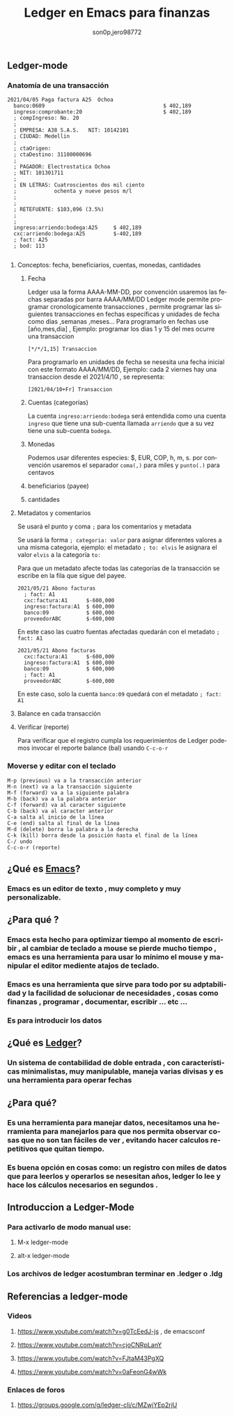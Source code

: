 #+TITLE:      Ledger en Emacs para finanzas
#+AUTHOR:     son0p,jero98772
#+EMAIL:      
#+INFOJS_OPT: view:t toc:t ltoc:t mouse:underline buttons:0 path:http://thomasf.github.io/solarized-css/org-info.min.js
#+HTML_HEAD: <link rel="stylesheet" type="text/css" href="http://thomasf.github.io/solarized-css/solarized-dark.min.css" />
#+OPTIONS:    H:3 num:nil toc:t \n:nil ::t |:t ^:t -:t f:t *:t tex:t d:(HIDE) tags:not-in-toc
#+STARTUP:    align fold nodlcheck hidestars oddeven lognotestate
#+SEQ_TODO:   TODO(t) INPROGRESS(i) WAITING(w@) | DONE(d) CANCELED(c@)
#+LANGUAGE:   es
#+PRIORITIES: A C B
#+CATEGORY:   communication
#+CONSTANTS: pi=3.14159265358979323846
#+STYLE: <link rel="stylesheet" type="text/css" href="slides.css" />

** Ledger-mode
*** Anatomía de una transacción
    #+BEGIN_SRC ledger
         2021/04/05 Paga factura A25  Ochoa  
           banco:0609                                      $ 402,189
           ingreso:comprobante:20                          $ 402,189 
           ; compIngreso: No. 20
           ;
           ; EMPRESA: A38 S.A.S.   NIT: 10142101 
           ; CIUDAD: Medellin
           ; 
           ; ctaOrigen: 
           ; ctaDestino: 31100000696
           ;
           ; PAGADOR: Electrostatica Ochoa 
           ; NIT: 101301711
           ;
           ; EN LETRAS: Cuatroscientos dos mil ciento
           ;            ochenta y nueve pesos m/l
           ;
           ;
           ; RETEFUENTE: $103,096 (3.5%)
           ;
           ;
           ingreso:arriendo:bodega:A25     $ 402,189
           cxc:arriendo:bodega:A25         $-402,189
           ; fact: A25
           ; bod: 113

    #+END_SRC
**** Conceptos: fecha, beneficiarios, cuentas, monedas, cantidades
***** Fecha
      Ledger usa la forma AAAA-MM-DD, por convención usaremos las fechas separadas por barra AAAA/MM/DD
      Ledger mode permite programar cronologicamente transacciones , permite programar las siguientes transacciones en fechas específicas y unidades de fecha como  dias ,semanas ,meses...
      Para programarlo en fechas use [año,mes,dia] , Ejemplo: programar los dias 1 y 15 del mes ocurre una transaccion 
  #+BEGIN_SRC ledger
  [*/*/1,15] Transaccion
  #+END_SRC
      Para programarlo en unidades de fecha se nesesita una fecha inicial con este formato AAAA/MM/DD,
      Ejemplo: cada 2 viernes hay una transaccion desde el 2021/4/10 , se representa:
#+BEGIN_SRC ledger
  [2021/04/10+Fr] Transaccion
#+END_SRC
***** Cuentas (categorías)
      La cuenta =ingreso:arriendo:bodega= será entendida como una cuenta =ingreso= que tiene una sub-cuenta llamada =arriendo= que a su vez tiene una sub-cuenta =bodega=.
***** Monedas
      Podemos usar diferentes especies:  $, EUR, COP, h, m, s. por convención usaremos el separador =coma(,)= para miles y =punto(.)= para centavos 
***** beneficiarios (payee)
***** cantidades
**** Metadatos y comentarios
     Se usará el punto y coma =;= para los comentarios y metadata
     
     Se usará la forma =; categoria: valor= para asignar diferentes valores a una misma categoria, ejemplo: el metadato =; to: elvis= le asignara el valor =elvis= a la categoría =to:=

     Para que un metadato afecte todas las categorías de la transacción se escribe en la fila que sigue del payee.

#+BEGIN_SRC
2021/05/21 Abono facturas
  ; fact: A1
  cxc:factura:A1      $-600,000
  ingreso:factura:A1  $ 600,000
  banco:09            $ 600,000
  proveedorABC        $-600,000
#+END_SRC

   En este caso las cuatro fuentas afectadas quedarán con el metadato =; fact: A1=

   #+BEGIN_SRC
2021/05/21 Abono facturas
  cxc:factura:A1      $-600,000
  ingreso:factura:A1  $ 600,000
  banco:09            $ 600,000
  ; fact: A1
  proveedorABC        $-600,000
#+END_SRC

   En este caso, solo la cuenta =banco:09= quedará con el metadato =; fact: A1=
     
**** Balance en cada transacción
**** Verificar (reporte)
     Para verificar que el registro cumpla los requerimientos de Ledger podemos invocar el reporte balance (bal) usando =C-c-o-r= 
*** Moverse y editar con el teclado
#+BEGIN_SRC 
    M-p (previous) va a la transacción anterior
    M-n (next) va a la transacción siguiente
    M-f (forward) va a la siguiente palabra
    M-b (back) va a la palabra anterior
    C-f (forward) va al caracter siguiente
    C-b (back) va al caracter anterior
    C-a salta al inicio de la línea
    C-e (end) salta al final de la línea
    M-d (delete) borra la palabra a la derecha
    C-k (kill) borra desde la posición hasta el final de la línea
    C-/ undo
    C-c-o-r (reporte)
#+END_SRC    
    

** ¿Qué es [[https://www.gnu.org/software/emacs/][Emacs]]?
*** Emacs es un editor de texto , muy completo y muy personalizable. 
** ¿Para qué ?
*** Emacs esta hecho para optimizar tiempo al momento de escribir , al cambiar de teclado a mouse se pierde mucho tiempo , emacs es una herramienta para usar lo mínimo el mouse y manipular el editor mediente atajos de teclado.
*** Emacs es una herramienta que sirve para todo por su adptabilidad y la facilidad de solucionar de necesidades , cosas como finanzas , programar , documentar,  escribir ... etc ...
*** Es para introducir los datos
** ¿Qué es [[https://www.ledger-cli.org/][Ledger]]?
*** Un sistema de contabilidad de doble entrada , con características minimalistas, muy manipulable, maneja varias divisas y es una herramienta para operar fechas  
** ¿Para qué?
*** Es una herramienta para manejar datos, necesitamos una herramienta para manejarlos para que nos permita observar cosas que no son tan fáciles de ver , evitando hacer calculos repetitivos que quitan tiempo.
*** Es buena opción en cosas como: un registro con miles de datos que para leerlos y operarlos se nesesitan años, ledger lo lee y hace los cálculos necesarios en segundos . 


** Introduccion a Ledger-Mode
*** Para activarlo de modo manual use:
**** M-x ledger-mode
**** alt-x ledger-mode
*** Los archivos de ledger acostumbran terminar en .ledger o .ldg
** Referencias a ledger-mode
*** Videos
**** https://www.youtube.com/watch?v=g0TcEedJ-js , de emacsconf
**** https://www.youtube.com/watch?v=cjoCNRpLanY
**** https://www.youtube.com/watch?v=FJtaM43PgXQ
**** https://www.youtube.com/watch?v=0aFeonG4wWk
*** Enlaces de foros
**** https://groups.google.com/g/ledger-cli/c/MZwjYEp2rjU
